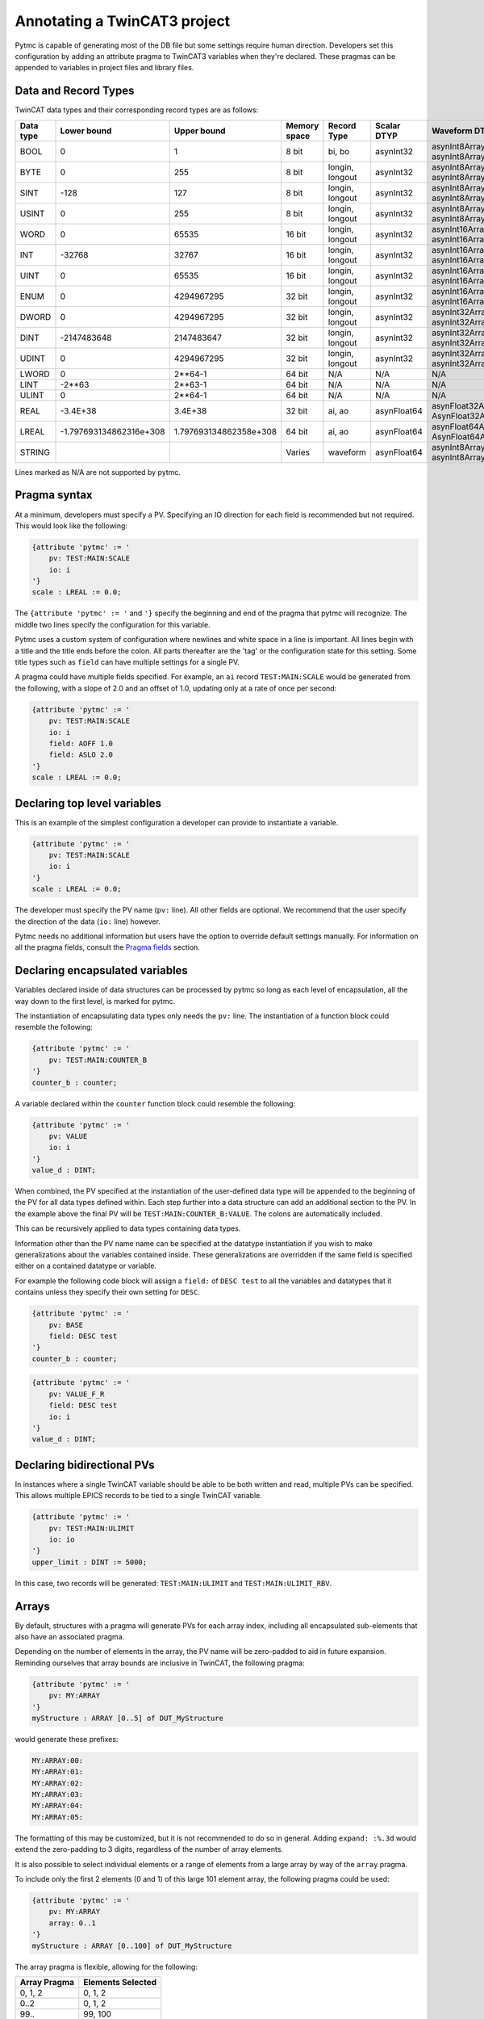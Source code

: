 Annotating a TwinCAT3 project
=============================

Pytmc is capable of generating most of the DB file but some settings require
human direction. Developers set this configuration by adding an attribute
pragma to TwinCAT3 variables when they're declared. These pragmas can be
appended to variables in project files and library files.

Data and Record Types
'''''''''''''''''''''

TwinCAT data types and their corresponding record types are as follows:


+-----------+--------------------------+-------------------------+--------------+-----------------+--------------------+-----------------------------------------+
| Data type |       Lower bound        |       Upper bound       | Memory space |   Record Type   |    Scalar DTYP     |              Waveform DTYP              |
+===========+==========================+=========================+==============+=================+====================+=========================================+
| BOOL      | 0                        | 1                       | 8 bit        | bi, bo          |  asynInt32         | asynInt8ArrayIn, asynInt8ArrayOut       |
+-----------+--------------------------+-------------------------+--------------+-----------------+--------------------+-----------------------------------------+
| BYTE      | 0                        | 255                     | 8 bit        | longin, longout |  asynInt32         | asynInt8ArrayIn, asynInt8ArrayOut       |
+-----------+--------------------------+-------------------------+--------------+-----------------+--------------------+-----------------------------------------+
| SINT      | -128                     | 127                     | 8 bit        | longin, longout |  asynInt32         | asynInt8ArrayIn, asynInt8ArrayOut       |
+-----------+--------------------------+-------------------------+--------------+-----------------+--------------------+-----------------------------------------+
| USINT     | 0                        | 255                     | 8 bit        | longin, longout |  asynInt32         | asynInt8ArrayIn, asynInt8ArrayOut       |
+-----------+--------------------------+-------------------------+--------------+-----------------+--------------------+-----------------------------------------+
| WORD      | 0                        | 65535                   | 16 bit       | longin, longout |  asynInt32         | asynInt16ArrayIn, asynInt16ArrayOut     |
+-----------+--------------------------+-------------------------+--------------+-----------------+--------------------+-----------------------------------------+
| INT       | -32768                   | 32767                   | 16 bit       | longin, longout |  asynInt32         | asynInt16ArrayIn, asynInt16ArrayOut     |
+-----------+--------------------------+-------------------------+--------------+-----------------+--------------------+-----------------------------------------+
| UINT      | 0                        | 65535                   | 16 bit       | longin, longout |  asynInt32         | asynInt16ArrayIn, asynInt16ArrayOut     |
+-----------+--------------------------+-------------------------+--------------+-----------------+--------------------+-----------------------------------------+
| ENUM      | 0                        | 4294967295              | 32 bit       | longin, longout |  asynInt32         | asynInt16ArrayIn, asynInt16ArrayOut     |
+-----------+--------------------------+-------------------------+--------------+-----------------+--------------------+-----------------------------------------+
| DWORD     | 0                        | 4294967295              | 32 bit       | longin, longout |  asynInt32         | asynInt32ArrayIn, asynInt32ArrayOut     |
+-----------+--------------------------+-------------------------+--------------+-----------------+--------------------+-----------------------------------------+
| DINT      | -2147483648              | 2147483647              | 32 bit       | longin, longout |  asynInt32         | asynInt32ArrayIn, asynInt32ArrayOut     |
+-----------+--------------------------+-------------------------+--------------+-----------------+--------------------+-----------------------------------------+
| UDINT     | 0                        | 4294967295              | 32 bit       | longin, longout |  asynInt32         | asynInt32ArrayIn, asynInt32ArrayOut     |
+-----------+--------------------------+-------------------------+--------------+-----------------+--------------------+-----------------------------------------+
| LWORD     | 0                        | 2**64-1                 | 64 bit       | N/A             |  N/A               | N/A                                     |
+-----------+--------------------------+-------------------------+--------------+-----------------+--------------------+-----------------------------------------+
| LINT      | -2**63                   | 2**63-1                 | 64 bit       | N/A             |  N/A               | N/A                                     |
+-----------+--------------------------+-------------------------+--------------+-----------------+--------------------+-----------------------------------------+
| ULINT     | 0                        | 2**64-1                 | 64 bit       | N/A             |  N/A               | N/A                                     |
+-----------+--------------------------+-------------------------+--------------+-----------------+--------------------+-----------------------------------------+
| REAL      | -3.4E\+38                | 3.4E\+38                | 32 bit       | ai, ao          |  asynFloat64       | asynFloat32ArrayIn, AsynFloat32ArrayOut |
+-----------+--------------------------+-------------------------+--------------+-----------------+--------------------+-----------------------------------------+
| LREAL     | -1.797693134862316e\+308 | 1.797693134862358e\+308 | 64 bit       | ai, ao          |  asynFloat64       | asynFloat64ArrayIn, AsynFloat64ArrayOut |
+-----------+--------------------------+-------------------------+--------------+-----------------+--------------------+-----------------------------------------+
| STRING    |                          |                         | Varies       | waveform        |  asynFloat64       | asynInt8ArrayIn, asynInt8ArrayOut       |
+-----------+--------------------------+-------------------------+--------------+-----------------+--------------------+-----------------------------------------+


Lines marked as N/A are not supported by pytmc.


Pragma syntax
'''''''''''''

At a minimum, developers must specify a PV. Specifying an IO direction for each
field is recommended but not required. This would look like the following:

.. code-block:: none

   {attribute 'pytmc' := '
       pv: TEST:MAIN:SCALE
       io: i
   '}
   scale : LREAL := 0.0;

The ``{attribute 'pytmc' := '`` and ``'}`` specify the beginning and end of the
pragma that pytmc will recognize. The middle two lines specify the
configuration for this variable.

Pytmc uses a custom system of configuration where newlines and white space in
a line is important. All lines begin with a title and the title ends before the
colon. All parts thereafter are the 'tag' or the configuration state for this
setting. Some title types such as ``field`` can have multiple settings for a
single PV.

A pragma could have multiple fields specified. For example, an ``ai`` record
``TEST:MAIN:SCALE`` would be generated from the following, with a slope of
2.0 and an offset of 1.0, updating only at a rate of once per second:

.. code-block:: none

   {attribute 'pytmc' := '
       pv: TEST:MAIN:SCALE
       io: i
       field: AOFF 1.0
       field: ASLO 2.0
   '}
   scale : LREAL := 0.0;


Declaring top level variables
''''''''''''''''''''''''''''''
This is an example of the simplest configuration a developer can provide to
instantiate a variable.

.. code-block:: none

   {attribute 'pytmc' := '
       pv: TEST:MAIN:SCALE
       io: i
   '}
   scale : LREAL := 0.0;


The developer must specify the PV name (``pv:`` line). All other fields are
optional. We recommend that the user specify the direction of the
data (``io:`` line) however.

Pytmc needs no additional information but users have the option to override
default settings manually. For information on all the pragma fields, consult
the `Pragma fields`_ section.


Declaring encapsulated variables
''''''''''''''''''''''''''''''''
Variables declared inside of data structures can be processed by pytmc so long
as each level of encapsulation, all the way down to the first level, is marked
for pytmc.

The instantiation of encapsulating data types only needs the ``pv:`` line. The
instantiation of a function block could resemble the following:

.. code-block:: none

   {attribute 'pytmc' := '
       pv: TEST:MAIN:COUNTER_B
   '}
   counter_b : counter;

A variable declared within the ``counter`` function block could resemble the
following:

.. code-block:: none

   {attribute 'pytmc' := '
       pv: VALUE
       io: i
   '}
   value_d : DINT;


When combined, the PV specified at the instantiation of the user-defined data
type will be appended to the beginning of the PV for all data types defined
within. Each step further into a data structure can add an additional section
to the PV. In the example above the final PV will be
``TEST:MAIN:COUNTER_B:VALUE``. The colons are automatically included.

This can be recursively applied to data types containing data types.

Information other than the PV name name can be specified at the datatype
instantiation if you wish to make generalizations about the variables
contained inside. These generalizations are overridden if the same field is
specified either on a contained datatype or variable.

For example the following code block will assign a ``field:`` of ``DESC test``
to all the variables and datatypes that it contains unless they
specify their own setting for ``DESC``.

.. code-block:: none

   {attribute 'pytmc' := '
       pv: BASE
       field: DESC test
   '}
   counter_b : counter;


.. code-block:: none

   {attribute 'pytmc' := '
       pv: VALUE_F_R
       field: DESC test
       io: i
   '}
   value_d : DINT;


Declaring bidirectional PVs
'''''''''''''''''''''''''''
In instances where a single TwinCAT variable should be able to be both written
and read, multiple PVs can be specified. This allows multiple EPICS records to
be tied to a single TwinCAT variable.

.. code-block:: none

   {attribute 'pytmc' := '
       pv: TEST:MAIN:ULIMIT
       io: io
   '}
   upper_limit : DINT := 5000;


In this case, two records will be generated: ``TEST:MAIN:ULIMIT`` and
``TEST:MAIN:ULIMIT_RBV``.


Arrays
''''''

By default, structures with a pragma will generate PVs for each array index,
including all encapsulated sub-elements that also have an associated pragma.

Depending on the number of elements in the array, the PV name will be
zero-padded to aid in future expansion. Reminding ourselves that array bounds
are inclusive in TwinCAT, the following pragma:

.. code-block:: none

    {attribute 'pytmc' := '
        pv: MY:ARRAY
    '}
    myStructure : ARRAY [0..5] of DUT_MyStructure


would generate these prefixes:

.. code-block:: none

    MY:ARRAY:00:
    MY:ARRAY:01:
    MY:ARRAY:02:
    MY:ARRAY:03:
    MY:ARRAY:04:
    MY:ARRAY:05:


The formatting of this may be customized, but it is not recommended to do so
in general. Adding ``expand: :%.3d`` would extend the zero-padding to 3 digits,
regardless of the number of array elements.

It is also possible to select individual elements or a range of elements from
a large array by way of the ``array`` pragma.

To include only the first 2 elements (0 and 1) of this large 101 element array,
the following pragma could be used:

.. code-block:: none

    {attribute 'pytmc' := '
        pv: MY:ARRAY
        array: 0..1
    '}
    myStructure : ARRAY [0..100] of DUT_MyStructure


The array pragma is flexible, allowing for the following:

============ ====================
Array Pragma Elements Selected
============ ====================
0, 1, 2      0, 1, 2
0..2         0, 1, 2
99..         99, 100
..5          0, 1, 2, 3, 4, 5
..5, 99      0, 1, 2, 3, 4, 5, 99
============ ====================
Pragma fields
'''''''''''''

Format: ``{field}: [value]``

A pragma key or field (before the ``:``) and the value after the ``:`` are used
to generate records in EPICS.

pv
..
This constructs the PV name that will represent this variable in EPICS. It is
the only mandatory configuration line. This line can be used on specific
variables as well as the instantiations of data types.

.. note::

   ``$`` may not be used in pragmas due to some TwinCAT limitations as of
   version 4024.  An alternative character ``@`` may be used in its place for
   pv names.  This can also be customized using the ``macro_character`` pragma
   key.

io
..
This is a field that defaults to `'io'`.  Specify the whether the IOC can only
read or also write the value. Values being sent from the PLC to the IOC should
be marked as input with ``input`` (or equivalently ``i``, ``ro``) and values
being sent to the PLC from the IOC should be marked ``output`` (or equivalently
``o``, ``rw``).

.. note::

   The following are valid for input-only (read-only) pragmas: ``input``, ``i``,
   and ``ro``.

   The following are valid for input-output (read-write) pragmas: ``output``, ``io``,
   ``rw``, and ``o``.


Update rate
...........


Format: ``update: {rate}{s|Hz} [{poll|notify}]``

Example: ``1s``, ``1s poll``, ``2Hz notify``

By default, any given PLC variable will be polled at a rate of T=1s (1Hz).
Other poll rates planned to be available by default may be selected on a
per-record (*) basis: T=.5s (2Hz), T=1s (1Hz), T=2s (.5hz), T=10s (.1Hz), and
T=50s (.02Hz), or as configured by the IOC startup script.

By default, any given PLC variable will be bundled together to be polled at a
fixed rate. This is the recommend means of using the ADS IOC.  Using one of the
default polling rates is the only supported method currently, though these
might be configurable in the future in the IOC startup script.  New poll rates
cannot be created in the TwinCAT code.

To customize the polling rate, specify the desired rate in either seconds or
hertz in an ``update`` pragma key. For example:

.. code-block:: none

   update: 1Hz
   update: 1s
   update: 0.5s
   update: 2Hz


The keyword ``poll`` can also be used to explicitly mark it for polling:

.. code-block:: none

   update: 1s poll

For faster rates, an ADS concept of `notifications`, can be used. These are
conceptually similar to callback-on-change in Python or ``camonitor`` in the
context of EPICS.

Use the ``notify`` keyword in the ``update`` setting to enable this:

.. code-block:: none

   update: 10Hz notify
   update: 0.1s notify

.. note::

   Adding too many of these notifications can significantly slow down a PLC,
   even when specified at slow rates. As such, ``notify`` should be used
   sparingly.

(*) This is on the wishlist for ads-ioc. As of December 2019, all polled
records will be processed at a rate of 1 Hz/the IOC-configured poll rate.


Archiver settings
.................

Format: ``archive: {rate}{s|Hz} [{scan|monitor}]``

Example: ``1s``, ``1s scan``, ``2Hz monitor``


Using the database-generating tool ``pytmc db`` along with the pragma key
``archive`` will automatically generate archiver appliance cron-job compatible
``.archive`` files (i.e., those in ``$IOC_DATA/$IOC/archive/*.archive``).
The cron job will read these files and automatically configure the archiver
to archive the listed PVs.

Without an ``archive`` pragma key, the default setting is ``1s scan``. This
means that your PVs will be archived at a rate of once per second, using the
``scan`` method.

For more information on the two methods, see the `EPICS Archiver Appliance
documentation <https://slacmshankar.github.io/epicsarchiver_docs/faq.html>`_.

.. note::

   If the update frequency is slower than the specified archive frequency, the
   archive frequency will be reduced.

.. note::

   Large arrays will not be archived, regardless of pragma settings.


.. note::

   Additional fields can be specified for archiving through the ``archive_fields``
   key, which is a space-delimited list of field names.

   Example: ``archive_fields: DESC PREC``


Record fields
.............
This specifies additional field(s) to be set on the generated EPICS record(s).
Multiple field lines are allowed. These lines determine the PV's behaviors such
as alarm limits and scanning frequency.

The format is as follows:

.. code-block:: none

   field: FIELD_NAME field value


This would correspond to a field in the record being generated as follows:

.. code-block:: none

   record(ai, "my_record") {
      ...
      field(FIELD_NAME, "field value")
   }


SCAN
....

While the ``SCAN`` field is special in EPICS to specify the rate at which
records should be updated, pytmc requires that such configuration be done
through the ``update`` pragma key (see `Update rate`_).

Autosave
........

Autosave fields for individual EPICS records are configured by default with
pytmc. It is possible to customize this behavior with additional pragmas,
optionally specifying different fields for input or output records.

Pass 0 indicates restoring information prior to record initialization on IOC
initialization, whereas pass 1 indicates restoring information after record
initialization. Pass 0 is generally safe and does not cause record processing,
whereas pass 1 is just as if one were to ``caput`` to the record after starting
the IOC. When in doubt, use pass 0 and/or ask an EPICS expert.

To apply to either input or output records, pragma keys ``autosave_pass0`` or
``autosave_pass1`` can be used.

To only apply to input records, pragma keys ``autosave_input_pass0``
``autosave_input_pass1`` can be used.

To only apply to output records, pragma keys ``autosave_output_pass0``
``autosave_output_pass1`` can be used.

For example, a pragma like the following:

.. code-block:: none

   autosave_pass0: VAL DESC


Would result in both input and output records having these fields marked for
autosaving:

.. code-block:: none

   record(ai, "my:record_RBV") {
      ...
      info(autosaveFields_pass0, "VAL DESC")
   }

   record(ao, "my:record") {
      ...
      info(autosaveFields_pass0, "VAL DESC")
   }
